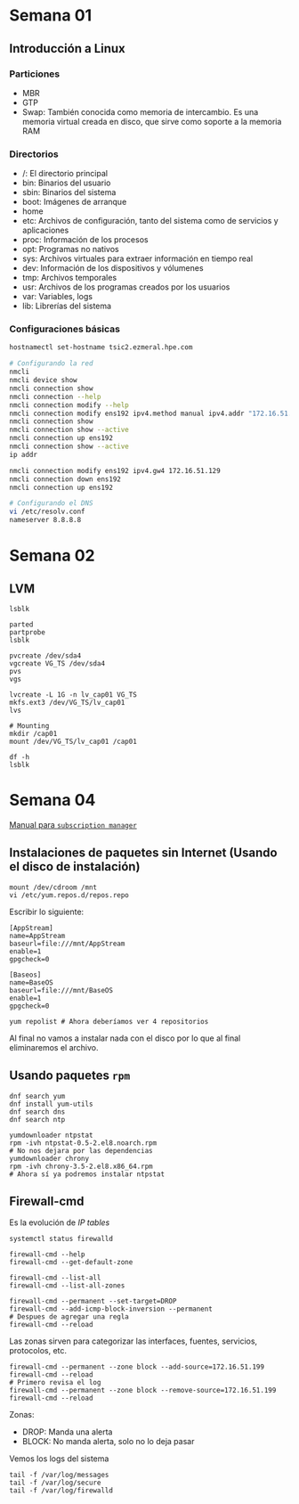 #+author: Rodrigo Francisco
#+date: <2021-09-03 Fri>

* Semana 01

** Introducción a Linux
*** Particiones

- MBR
- GTP
- Swap: También conocida como memoria de intercambio. Es una memoria virtual creada en disco, que sirve como soporte a la memoria RAM

*** COMMENT Kdump

*** Directorios

- /: El directorio principal
- bin: Binarios del usuario
- sbin: Binarios del sistema
- boot: Imágenes de arranque
- home
- etc: Archivos de configuración, tanto del sistema como de servicios y aplicaciones
- proc: Información de los procesos
- opt: Programas no nativos
- sys: Archivos virtuales para extraer información en tiempo real
- dev: Información de los dispositivos y vólumenes
- tmp: Archivos temporales
- usr: Archivos de los programas creados por los usuarios
- var: Variables, logs
- lib: Librerías del sistema

*** Configuraciones básicas

#+begin_src sh
hostnamectl set-hostname tsic2.ezmeral.hpe.com

# Configurando la red
nmcli
nmcli device show
nmcli connection show
nmcli connection --help
nmcli connection modify --help
nmcli connection modify ens192 ipv4.method manual ipv4.addr "172.16.51.199"
nmcli connection show
nmcli connection show --active
nmcli connection up ens192
nmcli connection show --active
ip addr

nmcli connection modify ens192 ipv4.gw4 172.16.51.129
nmcli connection down ens192
nmcli connection up ens192

# Configurando el DNS
vi /etc/resolv.conf
nameserver 8.8.8.8
#+end_src

* Semana 02

** LVM
#+BEGIN_SRC shell
lsblk

parted
partprobe
lsblk

pvcreate /dev/sda4
vgcreate VG_TS /dev/sda4
pvs
vgs

lvcreate -L 1G -n lv_cap01 VG_TS
mkfs.ext3 /dev/VG_TS/lv_cap01
lvs

# Mounting
mkdir /cap01
mount /dev/VG_TS/lv_cap01 /cap01

df -h
lsblk
#+END_SRC

* Semana 04

[[https://access.redhat.com/sites/default/files/attachments/rh_sm_command_cheatsheet_1214_jcs_print.pdf][Manual para =subscription manager= ]]

** Instalaciones de paquetes sin Internet (Usando el disco de instalación)

#+begin_src shell
mount /dev/cdroom /mnt
vi /etc/yum.repos.d/repos.repo
#+end_src

Escribir lo siguiente:

#+begin_src shell
[AppStream]
name=AppStream
baseurl=file:///mnt/AppStream
enable=1
gpgcheck=0

[Baseos]
name=BaseOS
baseurl=file:///mnt/BaseOS
enable=1
gpgcheck=0
#+end_src

#+RESULTS:

#+begin_src shell
yum repolist # Ahora deberíamos ver 4 repositorios
#+end_src

Al final no vamos a instalar nada con el disco por lo que al final eliminaremos el archivo.

** Usando paquetes =rpm=

#+begin_src shell
dnf search yum
dnf install yum-utils
dnf search dns
dnf search ntp

yumdownloader ntpstat
rpm -ivh ntpstat-0.5-2.el8.noarch.rpm
# No nos dejara por las dependencias
yumdownloader chrony
rpm -ivh chrony-3.5-2.el8.x86_64.rpm
# Ahora sí ya podremos instalar ntpstat
#+end_src

** Firewall-cmd

Es la evolución de /IP tables/

#+begin_src shell
systemctl status firewalld

firewall-cmd --help
firewall-cmd --get-default-zone

firewall-cmd --list-all
firewall-cmd --list-all-zones

firewall-cmd --permanent --set-target=DROP
firewall-cmd --add-icmp-block-inversion --permanent
# Despues de agregar una regla
firewall-cmd --reload
#+end_src

Las zonas sirven para categorizar las interfaces, fuentes, servicios, protocolos, etc.

#+begin_src shell
firewall-cmd --permanent --zone block --add-source=172.16.51.199
firewall-cmd --reload
# Primero revisa el log
firewall-cmd --permanent --zone block --remove-source=172.16.51.199
firewall-cmd --reload
#+end_src

Zonas:
- DROP: Manda una alerta
- BLOCK: No manda alerta, solo no lo deja pasar

Vemos los logs del sistema

#+begin_src shell
tail -f /var/log/messages
tail -f /var/log/secure
tail -f /var/log/firewalld
#+end_src
